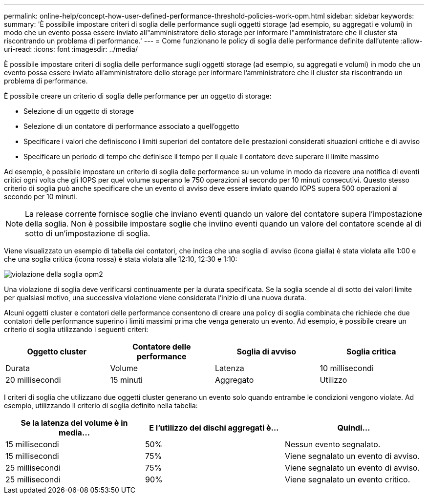 ---
permalink: online-help/concept-how-user-defined-performance-threshold-policies-work-opm.html 
sidebar: sidebar 
keywords:  
summary: 'È possibile impostare criteri di soglia delle performance sugli oggetti storage (ad esempio, su aggregati e volumi) in modo che un evento possa essere inviato all"amministratore dello storage per informare l"amministratore che il cluster sta riscontrando un problema di performance.' 
---
= Come funzionano le policy di soglia delle performance definite dall'utente
:allow-uri-read: 
:icons: font
:imagesdir: ../media/


[role="lead"]
È possibile impostare criteri di soglia delle performance sugli oggetti storage (ad esempio, su aggregati e volumi) in modo che un evento possa essere inviato all'amministratore dello storage per informare l'amministratore che il cluster sta riscontrando un problema di performance.

È possibile creare un criterio di soglia delle performance per un oggetto di storage:

* Selezione di un oggetto di storage
* Selezione di un contatore di performance associato a quell'oggetto
* Specificare i valori che definiscono i limiti superiori del contatore delle prestazioni considerati situazioni critiche e di avviso
* Specificare un periodo di tempo che definisce il tempo per il quale il contatore deve superare il limite massimo


Ad esempio, è possibile impostare un criterio di soglia delle performance su un volume in modo da ricevere una notifica di eventi critici ogni volta che gli IOPS per quel volume superano le 750 operazioni al secondo per 10 minuti consecutivi. Questo stesso criterio di soglia può anche specificare che un evento di avviso deve essere inviato quando IOPS supera 500 operazioni al secondo per 10 minuti.

[NOTE]
====
La release corrente fornisce soglie che inviano eventi quando un valore del contatore supera l'impostazione della soglia. Non è possibile impostare soglie che inviino eventi quando un valore del contatore scende al di sotto di un'impostazione di soglia.

====
Viene visualizzato un esempio di tabella dei contatori, che indica che una soglia di avviso (icona gialla) è stata violata alle 1:00 e che una soglia critica (icona rossa) è stata violata alle 12:10, 12:30 e 1:10:

image::../media/opm2-threshold-breach.gif[violazione della soglia opm2]

Una violazione di soglia deve verificarsi continuamente per la durata specificata. Se la soglia scende al di sotto dei valori limite per qualsiasi motivo, una successiva violazione viene considerata l'inizio di una nuova durata.

Alcuni oggetti cluster e contatori delle performance consentono di creare una policy di soglia combinata che richiede che due contatori delle performance superino i limiti massimi prima che venga generato un evento. Ad esempio, è possibile creare un criterio di soglia utilizzando i seguenti criteri:

[cols="1a,1a,1a,1a"]
|===
| Oggetto cluster | Contatore delle performance | Soglia di avviso | Soglia critica 


 a| 
Durata
 a| 
Volume
 a| 
Latenza
 a| 
10 millisecondi



 a| 
20 millisecondi
 a| 
15 minuti
 a| 
Aggregato
 a| 
Utilizzo

|===
I criteri di soglia che utilizzano due oggetti cluster generano un evento solo quando entrambe le condizioni vengono violate. Ad esempio, utilizzando il criterio di soglia definito nella tabella:

[cols="1a,1a,1a"]
|===
| Se la latenza del volume è in media... | E l'utilizzo dei dischi aggregati è... | Quindi... 


 a| 
15 millisecondi
 a| 
50%
 a| 
Nessun evento segnalato.



 a| 
15 millisecondi
 a| 
75%
 a| 
Viene segnalato un evento di avviso.



 a| 
25 millisecondi
 a| 
75%
 a| 
Viene segnalato un evento di avviso.



 a| 
25 millisecondi
 a| 
90%
 a| 
Viene segnalato un evento critico.

|===